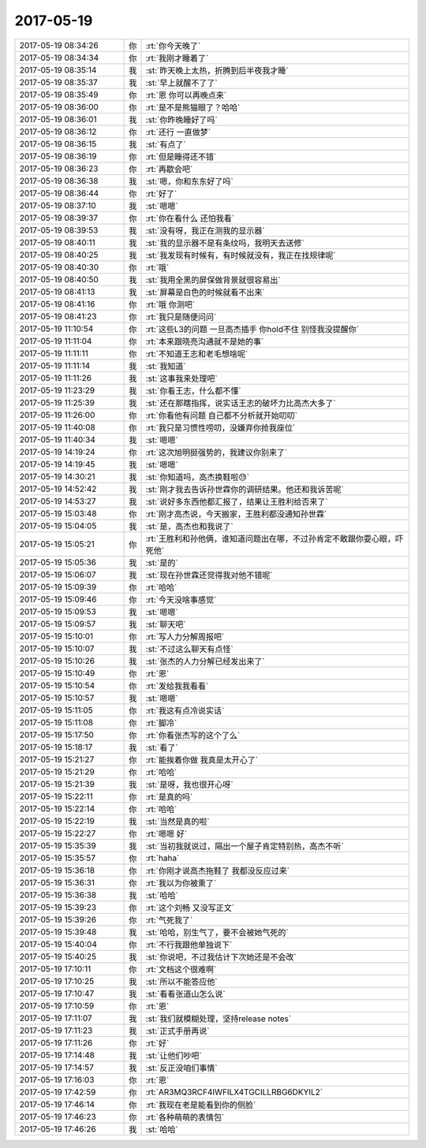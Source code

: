 2017-05-19
-------------

.. list-table::
   :widths: 25, 1, 60

   * - 2017-05-19 08:34:26
     - 你
     - :rt:`你今天晚了`
   * - 2017-05-19 08:34:34
     - 你
     - :rt:`我刚才睡着了`
   * - 2017-05-19 08:35:14
     - 我
     - :st:`昨天晚上太热，折腾到后半夜我才睡`
   * - 2017-05-19 08:35:37
     - 我
     - :st:`早上就醒不了了`
   * - 2017-05-19 08:35:49
     - 你
     - :rt:`恩 你可以再晚点来`
   * - 2017-05-19 08:36:00
     - 你
     - :rt:`是不是熊猫眼了？哈哈`
   * - 2017-05-19 08:36:01
     - 我
     - :st:`你昨晚睡好了吗`
   * - 2017-05-19 08:36:12
     - 你
     - :rt:`还行 一直做梦`
   * - 2017-05-19 08:36:15
     - 我
     - :st:`有点了`
   * - 2017-05-19 08:36:19
     - 你
     - :rt:`但是睡得还不错`
   * - 2017-05-19 08:36:23
     - 你
     - :rt:`再歇会吧`
   * - 2017-05-19 08:36:38
     - 我
     - :st:`嗯，你和东东好了吗`
   * - 2017-05-19 08:36:44
     - 你
     - :rt:`好了`
   * - 2017-05-19 08:37:10
     - 我
     - :st:`嗯嗯`
   * - 2017-05-19 08:39:37
     - 你
     - :rt:`你在看什么 还怕我看`
   * - 2017-05-19 08:39:53
     - 我
     - :st:`没有呀，我正在测我的显示器`
   * - 2017-05-19 08:40:11
     - 我
     - :st:`我的显示器不是有条纹吗，我明天去送修`
   * - 2017-05-19 08:40:25
     - 我
     - :st:`我发现有时候有，有时候就没有，我正在找规律呢`
   * - 2017-05-19 08:40:30
     - 你
     - :rt:`哦`
   * - 2017-05-19 08:40:50
     - 我
     - :st:`我用全黑的屏保做背景就很容易出`
   * - 2017-05-19 08:41:13
     - 我
     - :st:`屏幕是白色的时候就看不出来`
   * - 2017-05-19 08:41:16
     - 你
     - :rt:`哦 你测吧`
   * - 2017-05-19 08:41:23
     - 你
     - :rt:`我只是随便问问`
   * - 2017-05-19 11:10:54
     - 你
     - :rt:`这些L3的问题 一旦高杰插手 你hold不住 别怪我没提醒你`
   * - 2017-05-19 11:11:04
     - 你
     - :rt:`本来跟晓亮沟通就不是她的事`
   * - 2017-05-19 11:11:11
     - 你
     - :rt:`不知道王志和老毛想啥呢`
   * - 2017-05-19 11:11:14
     - 我
     - :st:`我知道`
   * - 2017-05-19 11:11:26
     - 我
     - :st:`这事我来处理吧`
   * - 2017-05-19 11:23:29
     - 我
     - :st:`你看王志，什么都不懂`
   * - 2017-05-19 11:25:39
     - 我
     - :st:`还在那瞎指挥，说实话王志的破坏力比高杰大多了`
   * - 2017-05-19 11:26:00
     - 你
     - :rt:`你看他有问题 自己都不分析就开始叨叨`
   * - 2017-05-19 11:40:08
     - 你
     - :rt:`我只是习惯性唠叨，没嫌弃你抢我座位`
   * - 2017-05-19 11:40:34
     - 我
     - :st:`嗯嗯`
   * - 2017-05-19 14:19:24
     - 你
     - :rt:`这次旭明挺强势的，我建议你别来了`
   * - 2017-05-19 14:19:45
     - 我
     - :st:`嗯嗯`
   * - 2017-05-19 14:30:21
     - 我
     - :st:`你知道吗，高杰换鞋啦😓`
   * - 2017-05-19 14:52:42
     - 我
     - :st:`刚才我去告诉孙世霖你的调研结果。他还和我诉苦呢`
   * - 2017-05-19 14:53:27
     - 我
     - :st:`说好多东西他都汇报了，结果让王胜利给否来了`
   * - 2017-05-19 15:03:48
     - 你
     - :rt:`刚才高杰说，今天搬家，王胜利都没通知孙世霖`
   * - 2017-05-19 15:04:05
     - 我
     - :st:`是，高杰也和我说了`
   * - 2017-05-19 15:05:21
     - 你
     - :rt:`王胜利和孙他俩，谁知道问题出在哪，不过孙肯定不敢跟你耍心眼，吓死他`
   * - 2017-05-19 15:05:36
     - 我
     - :st:`是的`
   * - 2017-05-19 15:06:07
     - 我
     - :st:`现在孙世霖还觉得我对他不错呢`
   * - 2017-05-19 15:09:39
     - 你
     - :rt:`哈哈`
   * - 2017-05-19 15:09:46
     - 你
     - :rt:`今天没啥事感觉`
   * - 2017-05-19 15:09:53
     - 我
     - :st:`嗯嗯`
   * - 2017-05-19 15:09:57
     - 我
     - :st:`聊天吧`
   * - 2017-05-19 15:10:01
     - 你
     - :rt:`写人力分解周报吧`
   * - 2017-05-19 15:10:07
     - 我
     - :st:`不过这么聊天有点怪`
   * - 2017-05-19 15:10:26
     - 我
     - :st:`张杰的人力分解已经发出来了`
   * - 2017-05-19 15:10:49
     - 你
     - :rt:`恩`
   * - 2017-05-19 15:10:54
     - 你
     - :rt:`发给我我看看`
   * - 2017-05-19 15:10:57
     - 我
     - :st:`嗯嗯`
   * - 2017-05-19 15:11:05
     - 你
     - :rt:`我这有点冷说实话`
   * - 2017-05-19 15:11:08
     - 你
     - :rt:`脚冷`
   * - 2017-05-19 15:17:50
     - 你
     - :rt:`你看张杰写的这个了么`
   * - 2017-05-19 15:18:17
     - 我
     - :st:`看了`
   * - 2017-05-19 15:21:27
     - 你
     - :rt:`能挨着你做 我真是太开心了`
   * - 2017-05-19 15:21:29
     - 你
     - :rt:`哈哈`
   * - 2017-05-19 15:21:39
     - 我
     - :st:`是呀，我也很开心呀`
   * - 2017-05-19 15:22:11
     - 你
     - :rt:`是真的吗`
   * - 2017-05-19 15:22:14
     - 你
     - :rt:`哈哈`
   * - 2017-05-19 15:22:19
     - 我
     - :st:`当然是真的啦`
   * - 2017-05-19 15:22:27
     - 你
     - :rt:`嗯嗯 好`
   * - 2017-05-19 15:35:39
     - 我
     - :st:`当初我就说过，隔出一个屋子肯定特别热，高杰不听`
   * - 2017-05-19 15:35:57
     - 你
     - :rt:`haha`
   * - 2017-05-19 15:36:18
     - 你
     - :rt:`你刚才说高杰拖鞋了 我都没反应过来`
   * - 2017-05-19 15:36:31
     - 你
     - :rt:`我以为你被熏了`
   * - 2017-05-19 15:36:38
     - 我
     - :st:`哈哈`
   * - 2017-05-19 15:39:23
     - 你
     - :rt:`这个刘畅 又没写正文`
   * - 2017-05-19 15:39:26
     - 你
     - :rt:`气死我了`
   * - 2017-05-19 15:39:48
     - 我
     - :st:`哈哈，别生气了，要不会被她气死的`
   * - 2017-05-19 15:40:04
     - 你
     - :rt:`不行我跟他单独说下`
   * - 2017-05-19 15:40:25
     - 我
     - :st:`你说吧，不过我估计下次她还是不会改`
   * - 2017-05-19 17:10:11
     - 你
     - :rt:`文档这个很难啊`
   * - 2017-05-19 17:10:25
     - 我
     - :st:`所以不能答应他`
   * - 2017-05-19 17:10:47
     - 我
     - :st:`看看张道山怎么说`
   * - 2017-05-19 17:10:59
     - 你
     - :rt:`恩`
   * - 2017-05-19 17:11:07
     - 我
     - :st:`我们就模糊处理，坚持release notes`
   * - 2017-05-19 17:11:23
     - 我
     - :st:`正式手册再说`
   * - 2017-05-19 17:11:26
     - 你
     - :rt:`好`
   * - 2017-05-19 17:14:48
     - 我
     - :st:`让他们吵吧`
   * - 2017-05-19 17:14:57
     - 我
     - :st:`反正没咱们事情`
   * - 2017-05-19 17:16:03
     - 你
     - :rt:`恩`
   * - 2017-05-19 17:42:59
     - 你
     - :rt:`AR3MQ3RCF4IWFILX4TGCILLRBG6DKYIL2`
   * - 2017-05-19 17:46:14
     - 你
     - :rt:`我现在老是能看到你的侧脸`
   * - 2017-05-19 17:46:23
     - 你
     - :rt:`各种萌萌的表情包`
   * - 2017-05-19 17:46:26
     - 我
     - :st:`哈哈`
